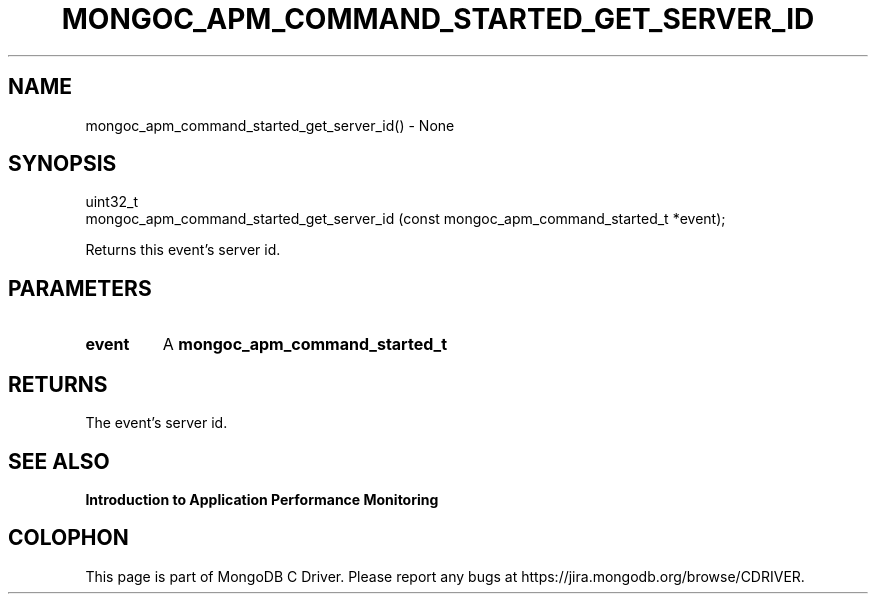 .\" This manpage is Copyright (C) 2016 MongoDB, Inc.
.\" 
.\" Permission is granted to copy, distribute and/or modify this document
.\" under the terms of the GNU Free Documentation License, Version 1.3
.\" or any later version published by the Free Software Foundation;
.\" with no Invariant Sections, no Front-Cover Texts, and no Back-Cover Texts.
.\" A copy of the license is included in the section entitled "GNU
.\" Free Documentation License".
.\" 
.TH "MONGOC_APM_COMMAND_STARTED_GET_SERVER_ID" "3" "2016\(hy11\(hy07" "MongoDB C Driver"
.SH NAME
mongoc_apm_command_started_get_server_id() \- None
.SH "SYNOPSIS"

.nf
.nf
uint32_t
mongoc_apm_command_started_get_server_id (const mongoc_apm_command_started_t *event);
.fi
.fi

Returns this event's server id.

.SH "PARAMETERS"

.TP
.B
event
A
.B mongoc_apm_command_started_t
.
.LP

.SH "RETURNS"

The event's server id.

.SH "SEE ALSO"

.B Introduction to Application Performance Monitoring


.B
.SH COLOPHON
This page is part of MongoDB C Driver.
Please report any bugs at https://jira.mongodb.org/browse/CDRIVER.